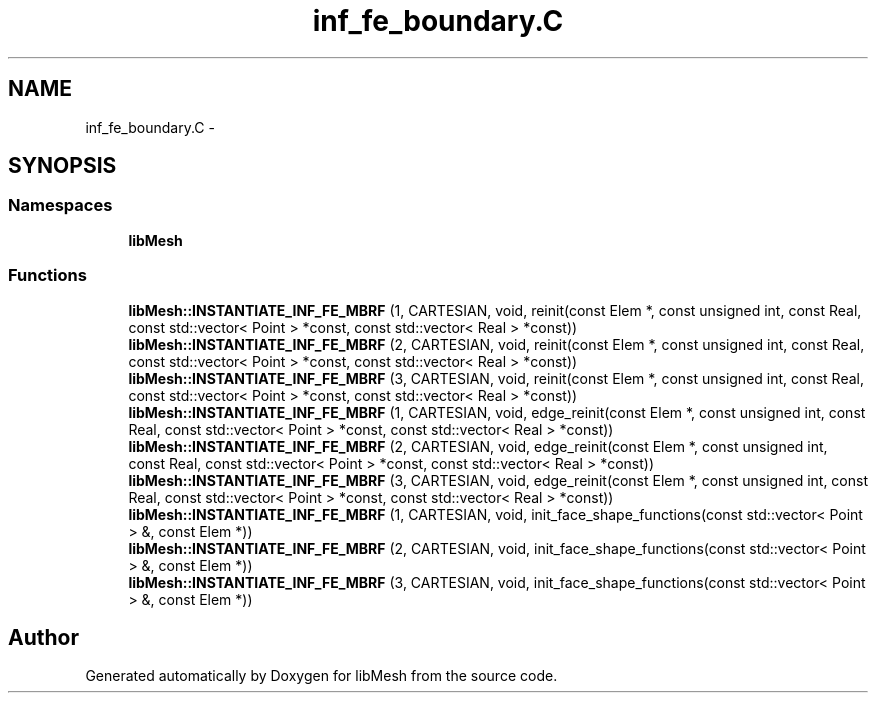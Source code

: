 .TH "inf_fe_boundary.C" 3 "Tue May 6 2014" "libMesh" \" -*- nroff -*-
.ad l
.nh
.SH NAME
inf_fe_boundary.C \- 
.SH SYNOPSIS
.br
.PP
.SS "Namespaces"

.in +1c
.ti -1c
.RI "\fBlibMesh\fP"
.br
.in -1c
.SS "Functions"

.in +1c
.ti -1c
.RI "\fBlibMesh::INSTANTIATE_INF_FE_MBRF\fP (1, CARTESIAN, void, reinit(const Elem *, const unsigned int, const Real, const std::vector< Point > *const, const std::vector< Real > *const))"
.br
.ti -1c
.RI "\fBlibMesh::INSTANTIATE_INF_FE_MBRF\fP (2, CARTESIAN, void, reinit(const Elem *, const unsigned int, const Real, const std::vector< Point > *const, const std::vector< Real > *const))"
.br
.ti -1c
.RI "\fBlibMesh::INSTANTIATE_INF_FE_MBRF\fP (3, CARTESIAN, void, reinit(const Elem *, const unsigned int, const Real, const std::vector< Point > *const, const std::vector< Real > *const))"
.br
.ti -1c
.RI "\fBlibMesh::INSTANTIATE_INF_FE_MBRF\fP (1, CARTESIAN, void, edge_reinit(const Elem *, const unsigned int, const Real, const std::vector< Point > *const, const std::vector< Real > *const))"
.br
.ti -1c
.RI "\fBlibMesh::INSTANTIATE_INF_FE_MBRF\fP (2, CARTESIAN, void, edge_reinit(const Elem *, const unsigned int, const Real, const std::vector< Point > *const, const std::vector< Real > *const))"
.br
.ti -1c
.RI "\fBlibMesh::INSTANTIATE_INF_FE_MBRF\fP (3, CARTESIAN, void, edge_reinit(const Elem *, const unsigned int, const Real, const std::vector< Point > *const, const std::vector< Real > *const))"
.br
.ti -1c
.RI "\fBlibMesh::INSTANTIATE_INF_FE_MBRF\fP (1, CARTESIAN, void, init_face_shape_functions(const std::vector< Point > &, const Elem *))"
.br
.ti -1c
.RI "\fBlibMesh::INSTANTIATE_INF_FE_MBRF\fP (2, CARTESIAN, void, init_face_shape_functions(const std::vector< Point > &, const Elem *))"
.br
.ti -1c
.RI "\fBlibMesh::INSTANTIATE_INF_FE_MBRF\fP (3, CARTESIAN, void, init_face_shape_functions(const std::vector< Point > &, const Elem *))"
.br
.in -1c
.SH "Author"
.PP 
Generated automatically by Doxygen for libMesh from the source code\&.
